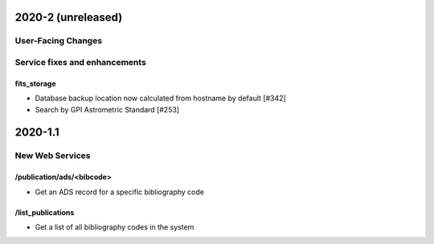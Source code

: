 
2020-2 (unreleased)
===================

User-Facing Changes
----------------------


Service fixes and enhancements
------------------------------

fits_storage
^^^^^^^^^^^^

- Database backup location now calculated from hostname by default [#342]
- Search by GPI Astrometric Standard [#253]


2020-1.1
========

New Web Services
----------------------

/publication/ads/<bibcode>
^^^^^^^^^^^^^^^^^^^^^^^^^^

- Get an ADS record for a specific bibliography code

/list_publications
^^^^^^^^^^^^^^^^^^

- Get a list of all bibliography codes in the system

